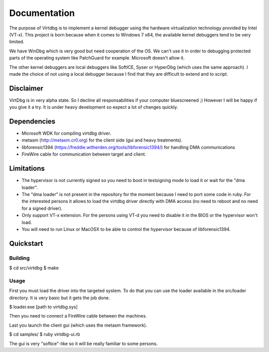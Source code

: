 Documentation
=============

The purpose of Virtdbg is to implement a kernel debugger
using the hardware virtualization technology provided by Intel (VT-x).
This project is born because when it comes to Windows 7 x64, the available
kernel debuggers tend to be very limited.

We have WinDbg which is very good but need cooperation of the OS. We can't use
it in order to debugging protected parts of the operating system like PatchGuard
for example. Microsoft doesn't allow it.

The other kernel debuggers are local debuggers like SoftICE, Syser or HyperDbg
(which uses the same approach). I made the choice of not using a local debugger
because I find that they are difficult to extend and to script.

Disclaimer
----------

VirtDbg is in very alpha state. So I decline all responsabilities if your
computer bluescreened ;) However I will be happy if you give it a try.
It is under heavy development so expect a lot of changes quickly.

Dependencies
------------

- Microsoft WDK for compiling virtdbg driver.
- metasm (http://metasm.cr0.org) for the client side (gui and heavy treatments).
- libforensic1394 (https://freddie.witherden.org/tools/libforensic1394/) for handling DMA communications
- FireWire cable for communication between target and client.


Limitations
-----------

- The hypervisor is not currently signed so you need to boot in testsigning mode
  to load it or wait for the "dma loader".
- The "dma loader" is not present in the repository for the moment because
  I need to port some code in ruby. For the interested persons it allows to load
  the virtdbg driver directly with DMA access (no need to reboot and no need for
  a signed driver).
- Only support VT-x extension. For the persons using VT-d you need to disable it
  in the BIOS or the hypervisor won't load.
- You will need to run Linux or MacOSX to be able to control the hypervisor
  because of libforensic1394.


Quickstart
----------

Building
~~~~~~~~

$ cd src/virtdbg
$ make


Usage
~~~~~

First you must load the driver into the targeted system. To do that you can use
the loader available in the src/loader directory. It is very basic but it gets
the job done.

$ loader.exe [path to virtdbg.sys]

Then you need to connect a FireWire cable between the machines.

Last you launch the client gui (which uses the metasm framework).

$ cd samples/ 
$ ruby virtdbg-ui.rb

The gui is very "softice"-like so it will be really familiar to some persons.

